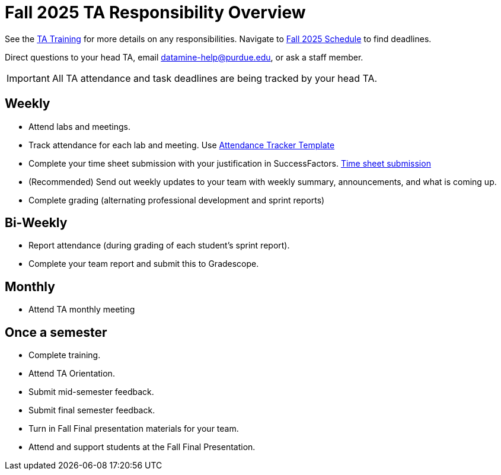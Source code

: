 = Fall 2025 TA Responsibility Overview


See the xref:trainingModules/introduction_trainings.adoc[TA Training] for more details on any responsibilities.
Navigate to xref:fall2025/schedule.adoc[Fall 2025 Schedule] to find deadlines.

Direct questions to your head TA, email datamine-help@purdue.edu, or ask a staff member.

[IMPORTANT]
====
All TA attendance and task deadlines are being tracked by your head TA. 
====

== Weekly

* Attend labs and meetings.
* Track attendance for each lab and meeting. Use xref:attachment$TA_Documentation_Template.xlsm[Attendance Tracker Template]
* Complete your time sheet submission with your justification in SuccessFactors. xref:trainingModules/ta_training_module5_4_time_sheets.adoc[Time sheet submission]
* (Recommended) Send out weekly updates to your team with weekly summary, announcements, and what is coming up.
* Complete grading (alternating professional development and sprint reports)

== Bi-Weekly

* Report attendance (during grading of each student's sprint report). 
* Complete your team report and submit this to Gradescope.

== Monthly
* Attend TA monthly meeting

== Once a semester

* Complete training.
* Attend TA Orientation.
* Submit mid-semester feedback.
* Submit final semester feedback.
* Turn in Fall Final presentation materials for your team.
* Attend and support students at the Fall Final Presentation.